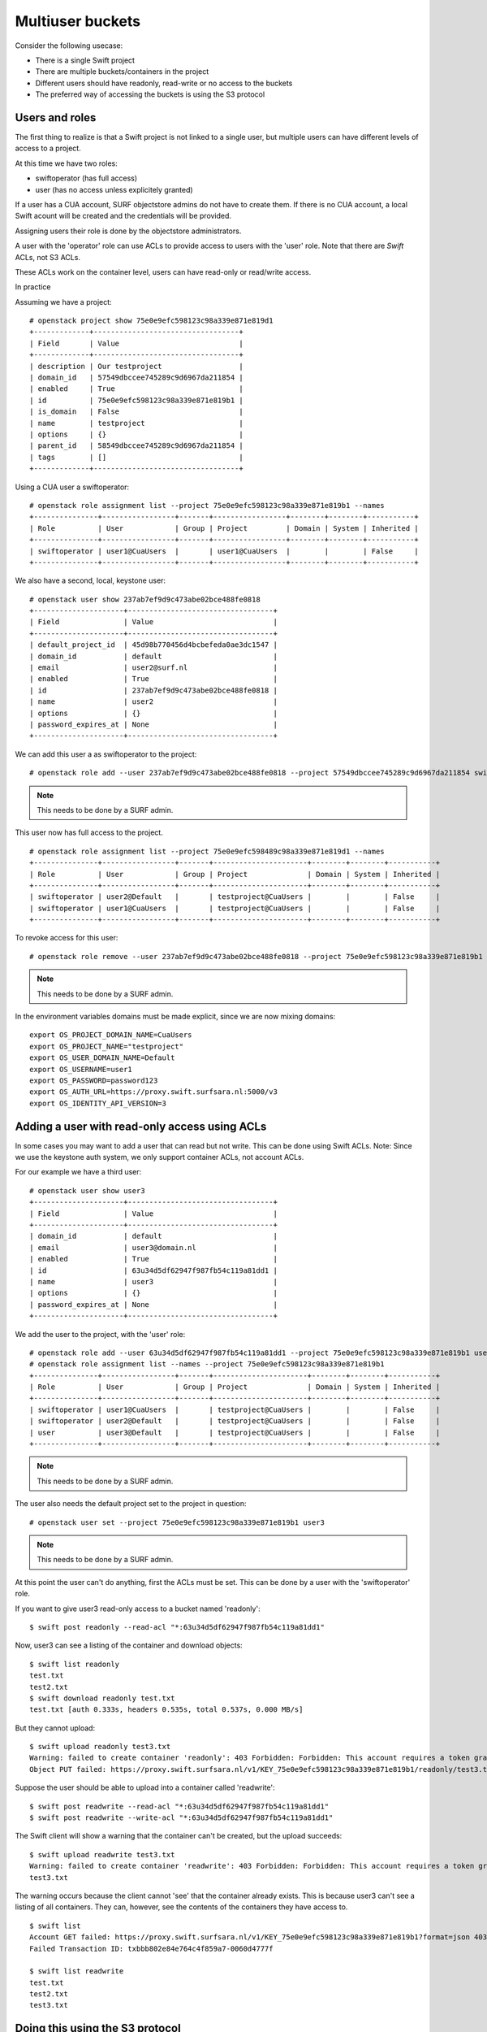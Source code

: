 .. _multiuser_buckets:

*****************
Multiuser buckets
*****************

Consider the following usecase:

* There is a single Swift project
* There are multiple buckets/containers in the project
* Different users should have readonly, read-write or no access to the buckets
* The preferred way of accessing the buckets is using the S3 protocol

Users and roles
***************

The first thing to realize is that a Swift project is not linked to a single user, but multiple users can have different levels of access to a project.

At this time we have two roles:

* swiftoperator (has full access)
* user (has no access unless explicitely granted)

If a user has a CUA account, SURF objectstore admins do not have to create them. If there is no CUA account, a local Swift acount will be created and the credentials will be provided.

Assigning users their role is done by the objectstore administrators.

A user with the 'operator' role can use ACLs to provide access to users with the 'user' role. Note that there are *Swift* ACLs, not S3 ACLs.

These ACLs work on the container level, users can have read-only or read/write access. 

In practice

Assuming we have a project:
::
    # openstack project show 75e0e9efc598123c98a339e871e819d1
    +-------------+----------------------------------+
    | Field       | Value                            |
    +-------------+----------------------------------+
    | description | Our testproject                  |
    | domain_id   | 57549dbccee745289c9d6967da211854 |
    | enabled     | True                             |
    | id          | 75e0e9efc598123c98a339e871e819b1 |
    | is_domain   | False                            |
    | name        | testproject                      |
    | options     | {}                               |
    | parent_id   | 58549dbccee745289c9d6967da211854 |
    | tags        | []                               |
    +-------------+----------------------------------+

Using a  CUA user a  swiftoperator:
::
    # openstack role assignment list --project 75e0e9efc598123c98a339e871e819b1 --names
    +---------------+-----------------+-------+-----------------+--------+--------+-----------+
    | Role          | User            | Group | Project         | Domain | System | Inherited |
    +---------------+-----------------+-------+-----------------+--------+--------+-----------+
    | swiftoperator | user1@CuaUsers  |       | user1@CuaUsers  |        |        | False     |
    +---------------+-----------------+-------+-----------------+--------+--------+-----------+

We also have a second, local,  keystone user:
::
   # openstack user show 237ab7ef9d9c473abe02bce488fe0818
   +---------------------+----------------------------------+
   | Field               | Value                            |
   +---------------------+----------------------------------+
   | default_project_id  | 45d98b770456d4bcbefeda0ae3dc1547 |
   | domain_id           | default                          |
   | email               | user2@surf.nl                    |
   | enabled             | True                             |
   | id                  | 237ab7ef9d9c473abe02bce488fe0818 |
   | name                | user2                            |
   | options             | {}                               |
   | password_expires_at | None                             |
   +---------------------+----------------------------------+
 
We can add this user a as swiftoperator to the project:
::
    # openstack role add --user 237ab7ef9d9c473abe02bce488fe0818 --project 57549dbccee745289c9d6967da211854 swiftoperator
.. note::  This needs to be done by a SURF admin.

This user now has full access to the project.
::
    # openstack role assignment list --project 75e0e9efc598489c98a339e871e819d1 --names
    +---------------+-----------------+-------+----------------------+--------+--------+-----------+
    | Role          | User            | Group | Project              | Domain | System | Inherited |
    +---------------+-----------------+-------+----------------------+--------+--------+-----------+
    | swiftoperator | user2@Default   |       | testproject@CuaUsers |        |        | False     |
    | swiftoperator | user1@CuaUsers  |       | testproject@CuaUsers |        |        | False     |
    +---------------+-----------------+-------+----------------------+--------+--------+-----------+


To revoke access for this user:
::
    # openstack role remove --user 237ab7ef9d9c473abe02bce488fe0818 --project 75e0e9efc598123c98a339e871e819b1 swiftoperator
.. note::  This needs to be done by a SURF admin.

In the environment variables domains must be made explicit, since we are now mixing domains:
::
    export OS_PROJECT_DOMAIN_NAME=CuaUsers
    export OS_PROJECT_NAME="testproject"
    export OS_USER_DOMAIN_NAME=Default
    export OS_USERNAME=user1
    export OS_PASSWORD=password123
    export OS_AUTH_URL=https://proxy.swift.surfsara.nl:5000/v3
    export OS_IDENTITY_API_VERSION=3

Adding a user with read-only access using ACLs
**********************************************

In some cases you may want to add a user that can read but not write. This can be done using Swift ACLs.
Note: Since we use the keystone auth system, we only support container ACLs, not account ACLs.

For our example we have a third user:
::
    # openstack user show user3
    +---------------------+----------------------------------+
    | Field               | Value                            |
    +---------------------+----------------------------------+
    | domain_id           | default                          |
    | email               | user3@domain.nl                  |
    | enabled             | True                             |
    | id                  | 63u34d5df62947f987fb54c119a81dd1 |
    | name                | user3                            |
    | options             | {}                               |
    | password_expires_at | None                             |
    +---------------------+----------------------------------+

We add the user to the project, with the 'user' role:
::
    # openstack role add --user 63u34d5df62947f987fb54c119a81dd1 --project 75e0e9efc598123c98a339e871e819b1 user
    # openstack role assignment list --names --project 75e0e9efc598123c98a339e871e819b1
    +---------------+-----------------+-------+----------------------+--------+--------+-----------+
    | Role          | User            | Group | Project              | Domain | System | Inherited |
    +---------------+-----------------+-------+----------------------+--------+--------+-----------+
    | swiftoperator | user1@CuaUsers  |       | testproject@CuaUsers |        |        | False     |
    | swiftoperator | user2@Default   |       | testproject@CuaUsers |        |        | False     |
    | user          | user3@Default   |       | testproject@CuaUsers |        |        | False     |
    +---------------+-----------------+-------+----------------------+--------+--------+-----------+
.. note::  This needs to be done by a SURF admin.

The user also needs the default project set to the project in question:
::
    # openstack user set --project 75e0e9efc598123c98a339e871e819b1 user3
.. note::  This needs to be done by a SURF admin.

At this point the user can't do anything, first the ACLs must be set. This can be done by a user with the 'swiftoperator' role.

If you want to give user3 read-only access to a bucket named 'readonly':
::
    $ swift post readonly --read-acl "*:63u34d5df62947f987fb54c119a81dd1"

Now, user3 can see a listing of the container and download objects:
::
    $ swift list readonly
    test.txt
    test2.txt
    $ swift download readonly test.txt
    test.txt [auth 0.333s, headers 0.535s, total 0.537s, 0.000 MB/s]

But they cannot upload:
::
    $ swift upload readonly test3.txt 
    Warning: failed to create container 'readonly': 403 Forbidden: Forbidden: This account requires a token granted by SwiftSta
    Object PUT failed: https://proxy.swift.surfsara.nl/v1/KEY_75e0e9efc598123c98a339e871e819b1/readonly/test3.txt 403 Forbidden [first 60 chars of response] Forbidden: This account requires a token granted by SwiftSta

Suppose the user should be able to upload into a container called 'readwrite':
::
    $ swift post readwrite --read-acl "*:63u34d5df62947f987fb54c119a81dd1"
    $ swift post readwrite --write-acl "*:63u34d5df62947f987fb54c119a81dd1"

The Swift client will show a warning that the container can't be created, but the upload succeeds:
::
    $ swift upload readwrite test3.txt
    Warning: failed to create container 'readwrite': 403 Forbidden: Forbidden: This account requires a token granted by SwiftSta
    test3.txt

The warning occurs because the client cannot 'see' that the container already exists.
This is because user3 can't see a listing of all containers. They can, however, see the contents of the containers they have access to.
::
    $ swift list
    Account GET failed: https://proxy.swift.surfsara.nl/v1/KEY_75e0e9efc598123c98a339e871e819b1?format=json 403 Forbidden [first 60 chars of response] Forbidden: This account requires a token granted by SwiftSta
    Failed Transaction ID: txbbb802e84e764c4f859a7-0060d4777f

    $ swift list readwrite
    test.txt
    test2.txt
    test3.txt

Doing this using the S3 protocol
********************************

When using S3 the ACLs are enforced in the same manner. In this example the aws-cli client is used with the S3 access and secret generated by user3:
::
    $ aws s3 ls s3://readwrite
    2021-06-24 14:17:37 16 test.txt
    2021-06-23 17:12:51 16 test2.txt

    $ aws s3 ls s3://readonly
    2021-06-23 17:12:36 16 test.txt
    2021-06-23 14:25:39 16 test2.txt

    $ aws s3 cp test.txt s3://readonly/test.txt
    upload failed: ./test.txt to s3://readonly/test.txt An error occurred (AccessDenied) when calling the PutObject operation: Access Denied.

    $ aws s3 cp test.txt s3://readwrite/test3.txt
    upload: ./test.txt to s3://readwrite/test3.txt 

    $ aws --profile=jm3-keystone s3 ls s3://readwrite
    2021-06-24 14:17:37 16 test.txt
    2021-06-23 17:12:51 16 test2.txt
    2021-06-23 17:09:50 16 test3.txt